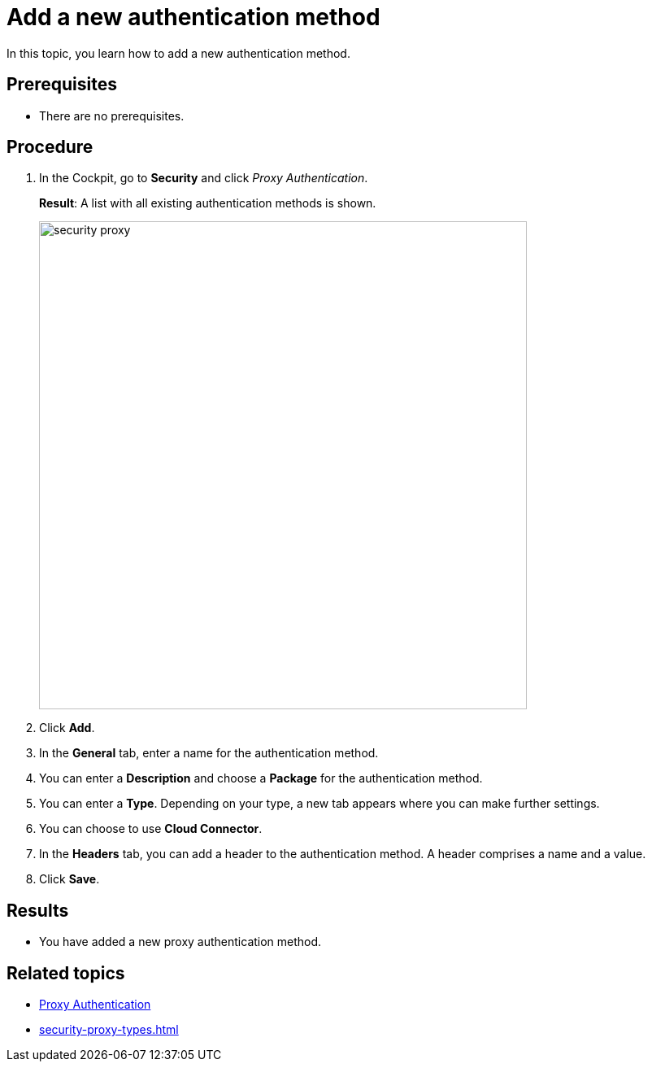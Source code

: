= Add a new authentication method

In this topic, you learn how to add a new authentication method.

== Prerequisites
* There are no prerequisites.

== Procedure

. In the Cockpit, go to *Security* and click _Proxy Authentication_.
+
*Result*: A list with all existing authentication methods is shown.
+
image::security-proxy.png[,600]
. Click *Add*.
. In the *General* tab, enter a name for the authentication method.
. You can enter a *Description* and choose a *Package* for the authentication method.
. You can enter a *Type*. Depending on your type, a new tab appears where you can make further settings.
. You can choose to use *Cloud Connector*.
. In the *Headers* tab, you can add a header to the authentication method. A header comprises a name and a value.
. Click *Save*.

== Results
* You have added a new proxy authentication method.

== Related topics
* xref:security-proxy-auth.adoc[Proxy Authentication]
* xref:security-proxy-types.adoc[]